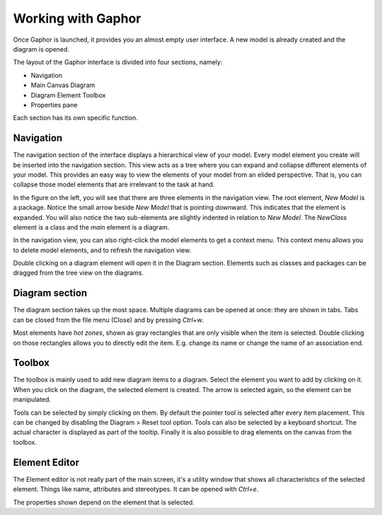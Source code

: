 Working with Gaphor
###################

Once Gaphor is launched, it provides you an almost empty user interface. A new model is already created and the diagram is opened.

The layout of the Gaphor interface is divided into four sections, namely:

* Navigation
* Main Canvas Diagram
* Diagram Element Toolbox
* Properties pane

Each section has its own specific function.

Navigation
==========

The navigation section of the interface displays a hierarchical view of your model.  Every model element you create will be inserted into the navigation section.  This view acts as a tree where you can expand and collapse different elements of your model.  This provides an easy way to view the elements of your model from an elided perspective.  That is, you can collapse those model elements that are irrelevant to the task at hand.

.. image:: gaphor-treeview.png

In the figure on the left, you will see that there are three elements in the navigation view.  The root element, `New Model` is a package.  Notice the small arrow beside `New Model` that is pointing downward.  This indicates that the element is expanded.  You will also notice the two sub-elements are slightly indented in relation to `New Model`.  The `NewClass` element is a class and the `main` element is a diagram.

In the navigation view, you can also right-click the model elements to get a context menu.  This context menu allows you to delete model elements, and to refresh the navigation view.

Double clicking on a diagram element will open it in the Diagram section. Elements such as classes and packages can be dragged from the tree view on the diagrams.

Diagram section
===============

The diagram section takes up the most space. Multiple diagrams can be opened at once: they are shown in tabs. Tabs can be closed from the file menu (Close) and by pressing `Ctrl+w`.

Most elements have `hot zones`, shown as gray rectangles that are only visible when the item is selected. Double clicking on those rectangles allows you to directly edit the item. E.g. change its name or change the name of an association end.

Toolbox
=======

The toolbox is mainly used to add new diagram items to a diagram. Select the element you want to add by clicking on it. When you click on the diagram, the selected element is created. The arrow is selected again, so the element can be manipulated.

Tools can be selected by simply clicking on them. By default the pointer tool is selected after every item placement. This can be changed by disabling the Diagram > Reset tool option.
Tools can also be selected by a keyboard shortcut. The actual character is displayed as part of the tooltip. Finally it is also possible to drag elements on the canvas from the toolbox.

Element Editor
==============

The Element editor is not really part of the main screen, it's a utility window that shows all characteristics of the selected element. Things like name, attributes and stereotypes. It can be opened with `Ctrl+e`.

.. image:: elementeditor.png

The properties shown depend on the element that is selected.
